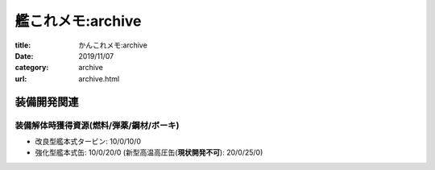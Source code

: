 .. comment: chars from Lv1 to Lv6: #*=-^"

艦これメモ:archive
################################################################

:title: かんこれメモ:archive
:date: 2019/11/07
:category: archive
:url: archive.html

装備開発関連
""""""""""""""""""""""""""""""""""""""""""""""""""""""""""""""""

装備解体時獲得資源(燃料/弾薬/鋼材/ボーキ)
================================================================

* 改良型艦本式タービン: 10/0/10/0
* 強化型艦本式缶: 10/0/20/0 (新型高温高圧缶(**現状開発不可**): 20/0/25/0)
